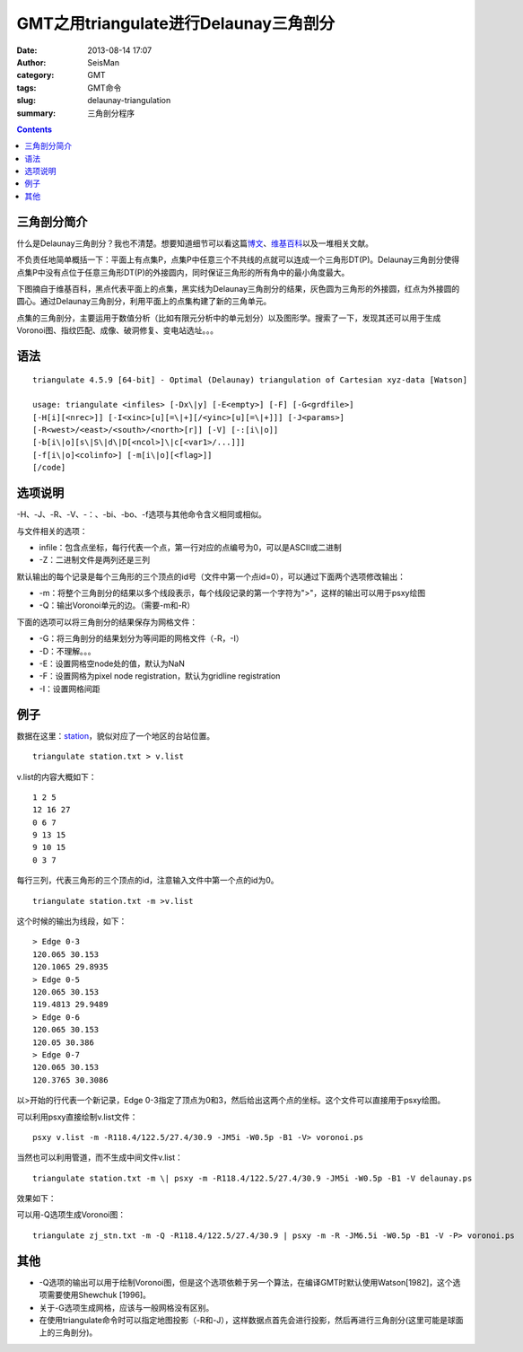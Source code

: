 GMT之用triangulate进行Delaunay三角剖分
######################################

:date: 2013-08-14 17:07
:author: SeisMan
:category: GMT
:tags: GMT命令
:slug: delaunay-triangulation
:summary: 三角剖分程序

.. contents::

三角剖分简介
============

什么是Delaunay三角剖分？我也不清楚。想要知道细节可以看这篇\ `博文`_\ 、\ `维基百科`_\ 以及一堆相关文献。

不负责任地简单概括一下：平面上有点集P，点集P中任意三个不共线的点就可以连成一个三角形DT(P)。Delaunay三角剖分使得点集P中没有点位于任意三角形DT(P)的外接圆内，同时保证三角形的所有角中的最小角度最大。

下图摘自于维基百科，黑点代表平面上的点集，黑实线为Delaunay三角剖分的结果，灰色圆为三角形的外接圆，红点为外接圆的圆心。通过Delaunay三角剖分，利用平面上的点集构建了新的三角单元。

|image0|

点集的三角剖分，主要运用于数值分析（比如有限元分析中的单元划分）以及图形学。搜索了一下，发现其还可以用于生成Voronoi图、指纹匹配、成像、破洞修复、变电站选址。。。

语法
====

::

 triangulate 4.5.9 [64-bit] - Optimal (Delaunay) triangulation of Cartesian xyz-data [Watson]

 usage: triangulate <infiles> [-Dx\|y] [-E<empty>] [-F] [-G<grdfile>]
 [-H[i][<nrec>]] [-I<xinc>[u][=\|+][/<yinc>[u][=\|+]]] [-J<params>]
 [-R<west>/<east>/<south>/<north>[r]] [-V] [-:[i\|o]]
 [-b[i\|o][s\|S\|d\|D[<ncol>]\|c[<var1>/...]]]
 [-f[i\|o]<colinfo>] [-m[i\|o][<flag>]]
 [/code]

选项说明
========

-H、-J、-R、-V、-：、-bi、-bo、-f选项与其他命令含义相同或相似。

与文件相关的选项：

-  infile：包含点坐标，每行代表一个点，第一行对应的点编号为0，可以是ASCII或二进制
-  -Z：二进制文件是两列还是三列

默认输出的每个记录是每个三角形的三个顶点的id号（文件中第一个点id=0），可以通过下面两个选项修改输出：

-  -m：将整个三角剖分的结果以多个线段表示，每个线段记录的第一个字符为">"，这样的输出可以用于psxy绘图
-  -Q：输出Voronoi单元的边。（需要-m和-R）

下面的选项可以将三角剖分的结果保存为网格文件：

-  -G：将三角剖分的结果划分为等间距的网格文件（-R，-I）
-  -D：不理解。。。
-  -E：设置网格空node处的值，默认为NaN
-  -F：设置网格为pixel node registration，默认为gridline registration
-  -I：设置网格间距

例子
====

数据在这里：\ `station`_\ ，貌似对应了一个地区的台站位置。

:: 

 triangulate station.txt > v.list

v.list的内容大概如下：

:: 

 1 2 5
 12 16 27
 0 6 7
 9 13 15
 9 10 15
 0 3 7

每行三列，代表三角形的三个顶点的id，注意输入文件中第一个点的id为0。

::

 triangulate station.txt -m >v.list

这个时候的输出为线段，如下：

::

 > Edge 0-3
 120.065 30.153
 120.1065 29.8935
 > Edge 0-5
 120.065 30.153
 119.4813 29.9489
 > Edge 0-6
 120.065 30.153
 120.05 30.386
 > Edge 0-7
 120.065 30.153
 120.3765 30.3086

以>开始的行代表一个新记录，Edge 0-3指定了顶点为0和3，然后给出这两个点的坐标。这个文件可以直接用于psxy绘图。

可以利用psxy直接绘制v.list文件：

::

 psxy v.list -m -R118.4/122.5/27.4/30.9 -JM5i -W0.5p -B1 -V> voronoi.ps

当然也可以利用管道，而不生成中间文件v.list：

:: 

 triangulate station.txt -m \| psxy -m -R118.4/122.5/27.4/30.9 -JM5i -W0.5p -B1 -V delaunay.ps

效果如下：

|image1|

可以用-Q选项生成Voronoi图：

:: 

 triangulate zj_stn.txt -m -Q -R118.4/122.5/27.4/30.9 | psxy -m -R -JM6.5i -W0.5p -B1 -V -P> voronoi.ps

|image2|

其他
====

-  -Q选项的输出可以用于绘制Voronoi图，但是这个选项依赖于另一个算法，在编译GMT时默认使用Watson[1982]，这个选项需要使用Shewchuk [1996]。
-  关于-G选项生成网格，应该与一般网格没有区别。
-  在使用triangulate命令时可以指定地图投影（-R和-J），这样数据点首先会进行投影，然后再进行三角剖分(这里可能是球面上的三角剖分)。

.. _博文: http://www.cnblogs.com/soroman/archive/2007/05/17/750430.html
.. _维基百科: http://en.wikipedia.org/wiki/Delaunay_triangulation
.. _station: http://pan.baidu.com/share/link?shareid=1489669713&uk=19892171

.. |image0| image:: http://ww1.sinaimg.cn/large/c27c15bejw1e7aqfyfisvj209d0a174s.jpg
.. |image1| image:: http://ww1.sinaimg.cn/large/c27c15bejw1e7aql1r19xj21cs19mtf6.jpg
.. |image2| image:: http://ww3.sinaimg.cn/large/c27c15bejw1e7aqm8cvjmj21kw1hnte7.jpg
